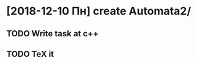 * [2018-12-10 Пн]  create Automata2/
  DEADLINE: <2018-12-13 Чт>
** TODO Write task at c++
** TODO TeX it 

